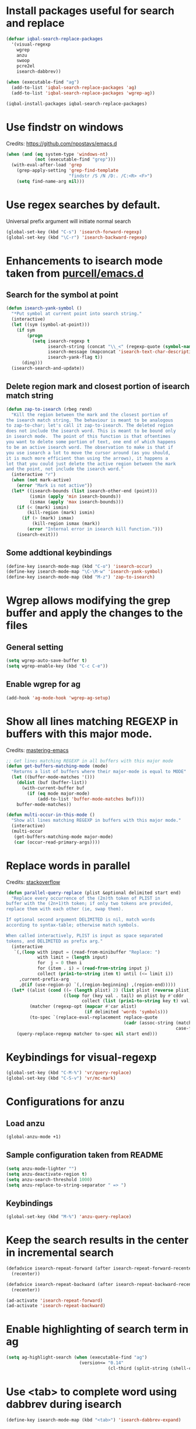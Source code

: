 * Install packages useful for search and replace
  #+BEGIN_SRC emacs-lisp
    (defvar iqbal-search-replace-packages
      '(visual-regexp
        wgrep
        anzu
        swoop
        pcre2el
        isearch-dabbrev))

    (when (executable-find "ag")
      (add-to-list 'iqbal-search-replace-packages 'ag)
      (add-to-list 'iqbal-search-replace-packages 'wgrep-ag))

    (iqbal-install-packages iqbal-search-replace-packages)
  #+END_SRC


* Use findstr on windows
  Credits: [[https://github.com/npostavs/emacs.d]]
  #+BEGIN_SRC emacs-lisp
    (when (and (eq system-type 'windows-nt)
               (not (executable-find "grep")))
      (with-eval-after-load 'grep
        (grep-apply-setting 'grep-find-template
                            "findstr /S /N /D:. /C:<R> <F>")
        (setq find-name-arg nil)))
  #+END_SRC


* Use regex searches by default.
  Universal prefix argument will initiate normal search
  #+BEGIN_SRC emacs-lisp
    (global-set-key (kbd "C-s") 'isearch-forward-regexp)
    (global-set-key (kbd "\C-r") 'isearch-backward-regexp)
  #+END_SRC


* Enhancements to isearch mode taken from [[https://github.com/purcell/emacs.d/blob/master/init-isearch.el][purcell/emacs.d]]
** Search for the symbol at point
   #+BEGIN_SRC emacs-lisp
     (defun isearch-yank-symbol ()
       "*Put symbol at current point into search string."
       (interactive)
       (let ((sym (symbol-at-point)))
         (if sym
             (progn
               (setq isearch-regexp t
                     isearch-string (concat "\\_<" (regexp-quote (symbol-name sym)) "\\_>")
                     isearch-message (mapconcat 'isearch-text-char-description isearch-string "")
                     isearch-yank-flag t))
           (ding)))
       (isearch-search-and-update))
   #+END_SRC

** Delete region mark and closest portion of isearch match string
   #+BEGIN_SRC emacs-lisp
     (defun zap-to-isearch (rbeg rend)
       "Kill the region between the mark and the closest portion of
     the isearch match string. The behaviour is meant to be analogous
     to zap-to-char; let's call it zap-to-isearch. The deleted region
     does not include the isearch word. This is meant to be bound only
     in isearch mode.  The point of this function is that oftentimes
     you want to delete some portion of text, one end of which happens
     to be an active isearch word. The observation to make is that if
     you use isearch a lot to move the cursor around (as you should,
     it is much more efficient than using the arrows), it happens a
     lot that you could just delete the active region between the mark
     and the point, not include the isearch word."
       (interactive "r")
       (when (not mark-active)
         (error "Mark is not active"))
       (let* ((isearch-bounds (list isearch-other-end (point)))
              (ismin (apply 'min isearch-bounds))
              (ismax (apply 'max isearch-bounds)))
         (if (< (mark) ismin)
             (kill-region (mark) ismin)
           (if (> (mark) ismax)
               (kill-region ismax (mark))
             (error "Internal error in isearch kill function.")))
         (isearch-exit)))
   #+END_SRC

** Some addtional keybindings
   #+BEGIN_SRC emacs-lisp
     (define-key isearch-mode-map (kbd "C-o") 'isearch-occur)
     (define-key isearch-mode-map "\C-\M-w" 'isearch-yank-symbol)
     (define-key isearch-mode-map (kbd "M-z") 'zap-to-isearch)
   #+END_SRC


* Wgrep allows modifying the grep buffer and apply the changes to the files
** General setting
  #+BEGIN_SRC emacs-lisp
    (setq wgrep-auto-save-buffer t)
    (setq wgrep-enable-key (kbd "C-c C-e"))
  #+END_SRC

** Enable wgrep for ag
   #+BEGIN_SRC emacs-lisp
     (add-hook 'ag-mode-hook 'wgrep-ag-setup)
   #+END_SRC


* Show all lines matching REGEXP in buffers with this major mode.
  Credits: [[http://www.masteringemacs.org/articles/2011/07/20/searching-buffers-occur-mode/][mastering-emacs]]
  #+BEGIN_SRC emacs-lisp
    ;; Get lines matching REGEXP in all buffers with this major mode
    (defun get-buffers-matching-mode (mode)
      "Returns a list of buffers where their major-mode is equal to MODE"
      (let ((buffer-mode-matches '()))
        (dolist (buf (buffer-list))
          (with-current-buffer buf
            (if (eq mode major-mode)
                (add-to-list 'buffer-mode-matches buf))))
        buffer-mode-matches))

    (defun multi-occur-in-this-mode ()
      "Show all lines matching REGEXP in buffers with this major mode."
      (interactive)
      (multi-occur
       (get-buffers-matching-mode major-mode)
       (car (occur-read-primary-args))))
  #+END_SRC


* Replace words in parallel
  Credits: [[http://stackoverflow.com/questions/2588277/how-can-i-swap-or-replace-multiple-strings-in-code-at-the-same-time][stackoverflow]]
  #+BEGIN_SRC emacs-lisp
    (defun parallel-query-replace (plist &optional delimited start end)
      "Replace every occurrence of the (2n)th token of PLIST in
    buffer with the (2n+1)th token; if only two tokens are provided,
    replace them with each other (ie, swap them).

    If optional second argument DELIMITED is nil, match words
    according to syntax-table; otherwise match symbols.

    When called interactively, PLIST is input as space separated
    tokens, and DELIMITED as prefix arg."
      (interactive
       `(,(loop with input = (read-from-minibuffer "Replace: ")
                with limit = (length input)
                for  j = 0 then i
                for (item . i) = (read-from-string input j)
                collect (prin1-to-string item t) until (<= limit i))
         ,current-prefix-arg
         ,@(if (use-region-p) `(,(region-beginning) ,(region-end)))))
      (let* ((alist (cond ((= (length plist) 2) (list plist (reverse plist)))
                          ((loop for (key val . tail) on plist by #'cddr
                                 collect (list (prin1-to-string key t) val)))))
             (matcher (regexp-opt (mapcar #'car alist)
                                  (if delimited 'words 'symbols)))
             (to-spec `(replace-eval-replacement replace-quote
                                                 (cadr (assoc-string (match-string 0) ',alist
                                                                     case-fold-search)))))
        (query-replace-regexp matcher to-spec nil start end)))
  #+END_SRC


* Keybindings for visual-regexp
  #+BEGIN_SRC emacs-lisp
    (global-set-key (kbd "C-M-%") 'vr/query-replace)
    (global-set-key (kbd "C-S-v") 'vr/mc-mark)
  #+END_SRC


* Configurations for anzu
** Load anzu
   #+BEGIN_SRC emacs-lisp
     (global-anzu-mode +1)
   #+END_SRC

** Sample configuration taken from README
   #+BEGIN_SRC emacs-lisp
     (setq anzu-mode-lighter "")
     (setq anzu-deactivate-region t)
     (setq anzu-search-threshold 1000)
     (setq anzu-replace-to-string-separator " => ")
   #+END_SRC

** Keybindings
   #+BEGIN_SRC emacs-lisp
     (global-set-key (kbd "M-%") 'anzu-query-replace)
   #+END_SRC


* Keep the search results in the center in incremental search
  #+BEGIN_SRC emacs-lisp
    (defadvice isearch-repeat-forward (after isearch-repeat-forward-recenter activate)
      (recenter))

    (defadvice isearch-repeat-backward (after isearch-repeat-backward-recenter activate)
      (recenter))

    (ad-activate 'isearch-repeat-forward)
    (ad-activate 'isearch-repeat-backward)
  #+END_SRC


* Enable highlighting of search term in ag
  #+BEGIN_SRC emacs-lisp
    (setq ag-highlight-search (when (executable-find "ag")
                                (version<= "0.14"
                                           (cl-third (split-string (shell-command-to-string "ag --version"))))))
  #+END_SRC


* Use <tab> to complete word using dabbrev during isearch
  #+BEGIN_SRC emacs-lisp
    (define-key isearch-mode-map (kbd "<tab>") 'isearch-dabbrev-expand)
  #+END_SRC


* Enable global rxt mode
  #+BEGIN_SRC emacs-lisp
    (rxt-global-mode)
  #+END_SRC


* Keybindings
** Keybinding for occur-edit-mode
   #+BEGIN_SRC emacs-lisp
     (defun iqbal-occur-setup-keys ()
       (define-key occur-mode-map (kbd "C-c C-e") #'occur-edit-mode))

     (add-hook 'occur-mode-hook #'iqbal-occur-setup-keys)
   #+END_SRC

** Additional keys on search map
   #+BEGIN_SRC emacs-lisp
     (define-key search-map "o" #'occur)
     (define-key search-map "O" #'multi-occur)
     (define-key search-map "M" #'multi-occur-in-matching-buffers)
     (define-key search-map "s" #'swoop)
     (define-key search-map "S" #'swoop-multi)
     (define-key search-map "n" #'find-name-dired)
     (define-key search-map "g" #'find-grep-dired)
     (define-key search-map "f" #'find-grep)
     (define-key search-map "d" #'lgrep)
     (define-key search-map "r" #'rgrep)
     (define-key search-map "z" #'zrgrep)
     (define-key search-map (kbd "p g") #'projectile-grep)
     (define-key search-map "l" #'locate)
   #+END_SRC

** Keybindings for ag
   #+BEGIN_SRC emacs-lisp
     (when (executable-find "ag")
       (define-key search-map (kbd "p s") #'projectile-ag)
       (define-key search-map (kbd "a s") #'ag)
       (define-key search-map (kbd "a f") #'ag-files)
       (define-key search-map (kbd "a d") #'ag-dired)
       (define-key search-map (kbd "a p") #'ag-project))
   #+END_SRC

** Keybindings for pcre2el
   #+BEGIN_SRC emacs-lisp
     (with-eval-after-load 'pcre2el
       ;; Steal away
       (define-key rxt-mode-map (kbd "C-c /") nil)

       (define-key search-map (kbd "/ /") 'rxt-explain)
       (define-key search-map (kbd "/ c") 'rxt-convert-syntax)
       (define-key search-map (kbd "/ x") 'rxt-convert-to-rx)
       (define-key search-map (kbd "/ '") 'rxt-convert-to-strings)

       ;; From PCRE
       (define-key search-map (kbd "/ p /") 'rxt-explain-pcre)
       (define-key search-map (kbd "/ p e") 'rxt-pcre-to-elisp)
       (define-key search-map (kbd "/ p x") 'rxt-pcre-to-rx)
       (define-key search-map (kbd "/ p '") 'rxt-pcre-to-strings)

       ;; From Elisp
       (define-key search-map (kbd "/ e /") 'rxt-explain-elisp)
       (define-key search-map (kbd "/ e p") 'rxt-elisp-to-pcre)
       (define-key search-map (kbd "/ e x") 'rxt-elisp-to-rx)
       (define-key search-map (kbd "/ e '") 'rxt-elisp-to-strings)
       (define-key search-map (kbd "/ e t") 'rxt-toggle-elisp-rx)
       (define-key search-map (kbd "/ t") 'rxt-toggle-elisp-rx)

       ;; Search
       (define-key search-map (kbd "/ %") 'pcre-query-replace-regexp))
   #+END_SRC
